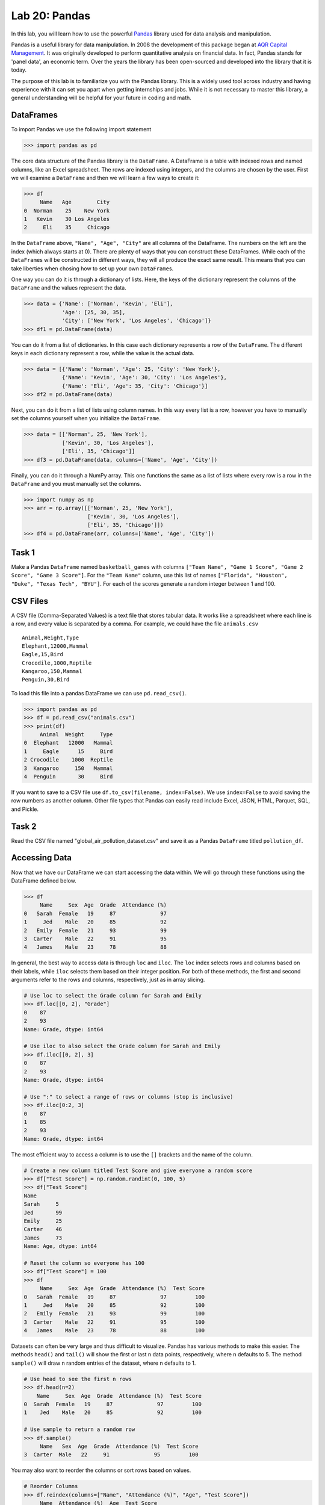 Lab 20: Pandas 
==============================================

.. https://foundations-of-applied-mathematics.github.io/

In this lab, you will learn how to use the powerful `Pandas <https://pandas.pydata.org/>`_ library used for data analysis and manipulation.

Pandas is a useful library for data manipulation.
In 2008 the development of this package began at `AQR Capital Management <https://pandas.pydata.org/about/>`_. 
It was originally developed to perform quantitative analysis on financial data.
In fact, Pandas stands for 'panel data', an economic term.
Over the years the library has been open-sourced and developed into the library that it is today.

The purpose of this lab is to familiarize you with the Pandas library.
This is a widely used tool across industry and having experience with it can set you apart when getting internships and jobs.
While it is not necessary to master this library, a general understanding will be helpful for your future in coding and math.

DataFrames
----------

.. Dataframe, read_csv, to_csv (explain keyword argument)

To import Pandas we use the following import statement

>>> import pandas as pd

The core data structure of the Pandas library is the ``DataFrame``.
A DataFrame is a table with indexed rows and named columns, like an Excel spreadsheet.
The rows are indexed using integers, and the columns are chosen by the user.
First we will examine a ``DataFrame`` and then we will learn a few ways to create it:

>>> df
     Name   Age        City
0  Norman    25    New York
1   Kevin    30 Los Angeles
2     Eli    35     Chicago

In the ``DataFrame`` above, ``"Name", "Age", "City"`` are all columns of the DataFrame.
The numbers on the left are the index (which always starts at 0).
There are plenty of ways that you can construct these DataFrames.
While each of the ``DataFrame``\s will be constructed in different ways, they will all produce the exact same result.
This means that you can take liberties when chosing how to set up your own ``DataFrame``\s.

One way you can do it is through a dictionary of lists. 
Here, the keys of the dictionary represent the columns of the ``DataFrame`` and the values represent the data. 

>>> data = {'Name': ['Norman', 'Kevin', 'Eli'], 
            'Age': [25, 30, 35], 
            'City': ['New York', 'Los Angeles', 'Chicago']}
>>> df1 = pd.DataFrame(data)

You can do it from a list of dictionaries.
In this case each dictionary represents a row of the ``DataFrame``\.
The different keys in each dictionary represent a row, while the value is the actual data.

>>> data = [{'Name': 'Norman', 'Age': 25, 'City': 'New York'},
            {'Name': 'Kevin', 'Age': 30, 'City': 'Los Angeles'},
            {'Name': 'Eli', 'Age': 35, 'City': 'Chicago'}]
>>> df2 = pd.DataFrame(data)

Next, you can do it from a list of lists using column names.
In this way every list is a row, however you have to manually set the columns yourself when you initialize the ``DataFrame``\.

>>> data = [['Norman', 25, 'New York'],
            ['Kevin', 30, 'Los Angeles'],
            ['Eli', 35, 'Chicago']]
>>> df3 = pd.DataFrame(data, columns=['Name', 'Age', 'City'])

Finally, you can do it through a NumPy array.
This one functions the same as a list of lists where every row is a row in the ``DataFrame`` and you must manually set the columns. 

>>> import numpy as np
>>> arr = np.array([['Norman', 25, 'New York'],
                    ['Kevin', 30, 'Los Angeles'],
                    ['Eli', 35, 'Chicago']])
>>> df4 = pd.DataFrame(arr, columns=['Name', 'Age', 'City'])

Task 1
------

Make a Pandas ``DataFrame`` named ``basketball_games`` with columns ``["Team Name", "Game 1 Score", "Game 2 Score", "Game 3 Score"]``. 
For the ``"Team Name"`` column, use this list of names ``["Florida", "Houston", "Duke", "Texas Tech", "BYU"]``. 
For each of the scores generate a random integer between 1 and 100. 


CSV Files
---------

.. What are csv files, and how to read and write to them


A CSV file (Comma-Separated Values) is a text file that stores tabular data. 
It works like a spreadsheet where each line is a row, and every value is separated by a comma.
For example, we could have the file ``animals.csv`` ::

     Animal,Weight,Type
     Elephant,12000,Mammal
     Eagle,15,Bird
     Crocodile,1000,Reptile
     Kangaroo,150,Mammal
     Penguin,30,Bird

To load this file into a pandas DataFrame we can use ``pd.read_csv()``\.


>>> import pandas as pd
>>> df = pd.read_csv("animals.csv")
>>> print(df)
     Animal  Weight     Type
0  Elephant   12000   Mammal
1     Eagle      15     Bird
2 Crocodile    1000  Reptile
3  Kangaroo     150   Mammal
4  Penguin       30     Bird

If you want to save to a CSV file use ``df.to_csv(filename, index=False)``\. 
We use ``index=False`` to avoid saving the row numbers as another column. 
Other file types that Pandas can easily read include Excel, JSON, HTML, Parquet, SQL, and Pickle. 

Task 2
------

.. Have them read the csv file

Read the CSV file named "global_air_pollution_dataset.csv" and save it as a Pandas ``DataFrame`` titled ``pollution_df``. 

Accessing Data
--------------
.. Data Manipulation (accessing data loc, iloc, access column (["col_name"], .col_name))
.. df.head(), sort_values(), unique(), drop,
.. Problem 1: budget.csv problem (not all of the parts)
.. Basic Data Manipulation + Basic Stat Functions + Masks(?)

Now that we have our DataFrame we can start accessing the data within.
We will go through these functions using the DataFrame defined below.

>>> df
     Name     Sex  Age  Grade  Attendance (%)
0   Sarah  Female   19     87              97
1     Jed    Male   20     85              92
2   Emily  Female   21     93              99
3  Carter    Male   22     91              95
4   James    Male   23     78              88

In general, the best way to access data is through ``loc`` and ``iloc``\. 
The ``loc`` index selects rows and columns based on their labels, while ``iloc`` selects them based on their integer position.
For both of these methods, the first and second arguments refer to the rows and columns, respectively, just as in array slicing.


.. code-block:: python

     # Use loc to select the Grade column for Sarah and Emily
     >>> df.loc[[0, 2], "Grade"]
     0    87
     2    93
     Name: Grade, dtype: int64

     # Use iloc to also select the Grade column for Sarah and Emily
     >>> df.iloc[[0, 2], 3]
     0    87
     2    93
     Name: Grade, dtype: int64

     # Use ":" to select a range of rows or columns (stop is inclusive)
     >>> df.iloc[0:2, 3]
     0    87
     1    85
     2    93
     Name: Grade, dtype: int64

The most efficient way to access a column is to use the ``[]`` brackets and the name of the column.

.. code-block:: python

     # Create a new column titled Test Score and give everyone a random score
     >>> df["Test Score"] = np.random.randint(0, 100, 5)
     >>> df["Test Score"]
     Name
     Sarah     5
     Jed       99
     Emily     25
     Carter    46
     James     73
     Name: Age, dtype: int64

     # Reset the column so everyone has 100
     >>> df["Test Score"] = 100
     >>> df
          Name     Sex  Age  Grade  Attendance (%)  Test Score
     0   Sarah  Female   19     87              97         100
     1     Jed    Male   20     85              92         100
     2   Emily  Female   21     93              99         100
     3  Carter    Male   22     91              95         100
     4   James    Male   23     78              88         100


Datasets can often be very large and thus difficult to visualize. 
Pandas has various methods to make this easier. 
The methods ``head()`` and ``tail()`` will show the first or last n data points, respectively, where n defaults to 5. 
The method ``sample()`` will draw n random entries of the dataset, where n defaults to 1.


.. code-block:: python

     # Use head to see the first n rows
     >>> df.head(n=2)
         Name     Sex  Age  Grade  Attendance (%)  Test Score
     0  Sarah  Female   19     87              97         100
     1    Jed    Male   20     85              92         100

     # Use sample to return a random row
     >>> df.sample()
          Name   Sex  Age  Grade  Attendance (%)  Test Score
     3  Carter  Male   22     91              95         100

You may also want to reorder the columns or sort rows based on values.

.. code-block:: python

     # Reorder Columns
     >>> df.reindex(columns=["Name", "Attendance (%)", "Age", "Test Score"])
          Name  Attendance (%)  Age  Test Score 
     0   Sarah              97   19         100
     1     Jed              92   20         100
     2   Emily              99   21         100
     3  Carter              95   22         100
     4   James              88   23         100

     # Sort descending according to Attendance (%)
     >>> df.sort_values("Attendance (%)", ascending=False)
          Name     Sex  Age  Grade  Attendance (%)  Test Score
     2   Emily  Female   21     93              99         100
     0   Sarah  Female   19     87              97         100
     3  Carter    Male   22     91              95         100
     1     Jed    Male   20     85              92         100
     4   James    Male   23     78              88         100

Now we will go over the ``unique()`` and ``drop()`` methods.
``unique()`` allows us to find all the unique entries in a column, and their data type.
``drop()`` makes it possible to easily remove rows.

.. code-block:: python

     # Use unique() to get an array with the unique values and their data type
     >>> df["Sex"].unique()
     array(['Female', 'Male'], dtype=object)

     # Use drop() to get rid of a row
     >>> df.drop("Jed", inplace=True)
     >>> df
               Sex  Age  Grade  Attendance (%)  Test Score
     Name                                                
     Sarah  Female   19     87              97         100
     Emily  Female   21     93              99         100
     Carter   Male   22     91              95         100
     James    Male   23     78              88         100


Here is a list of other methods to be familiar with.

- ``df.shape`` - Get the (rows, columns) of the DataFrame.
- ``df.rename(columns={'old': 'new'})`` - Rename columns.
- ``df.fillna(value)`` - Replace NaNs with a specified value.
- ``df.dropna()`` - Remove rows with missing values.
- ``df.astype({'col': type})`` - Convert column data types.
- ``df.columns`` - Get a lsit of column names and data types

.. note::

     NaN stands for "Not a Number". 
     It represents missing or undefined values.
     When working with real-world data it is **very common** to have missing values. 
     It is important to know functions that work with this type of data. 
     While it is not the focus of this lab, an important step in the data science process involves peapearing data (e.g., dealing with NaNs) for use downstream data science tasks.





Task 3
------

Load ``pollution_df``\.
First, reindex the columns so that ``AQI Value`` and ``AQI Category`` are the first two columns and all other columns maintain their order.
Next, sort the ``DataFrame`` in descending order based on their ``AQI Value``\.
Finally, reset all values in the ``Ozone AQI Value`` column to 0.

.. Have them do tasks 2-4 of the budget activity
.. Maybe Add task about dropping Nans


Basic Data Manipulation
-----------------------

Because the primary pandas data structures are based off of ``np.ndarray``\s, most NumPy functions work
with pandas structures. For example, basic vector operations work as would be expected:

.. code-block:: python

     # Sum Grade and Attendance (%) of all students
     >>> df["Grade"] + df["Attendance (%)"]
     Name
     Sarah     140.5
     Jed       134.5
     Emily     145.5
     Carter    140.5
     James     127.0
     dtype: float64

     # Halve all Grade values
     >>> df["Grade"] / 2
     Name
     Sarah     21.75
     Jed       21.25
     Emily     23.25
     Carter    22.75
     James     19.50
     Name: Grade, dtype: float64

Here is a variety of other operations that work well on DataFrames.

- ``df.abs()`` - Object with absolute values taken (of numerical data)  
- ``df[column_name].idxmax()`` - The index label of the maximum value  
- ``df[column_name].idxmin()`` - The index label of the minimum value  
- ``df.count()`` - The number of non-null entries  
- ``df.cumprod()`` - The cumulative product over an axis  
- ``df.cumsum()`` - The cumulative sum over an axis  
- ``df.max()`` - The maximum of the entries  
- ``df.mean()`` - The average of the entries  
- ``df.median()`` - The median of the entries  
- ``df.min()`` - The minimum of the entries  
- ``df.mode()`` - The most common element(s)  
- ``df.prod()`` - The product of the elements  
- ``df.sum()`` - The sum of the elements  
- ``df.var()`` - The variance of the elements  


Masking
-------

*Masking* in Pandas refers to selecting or updating values based on conditions, usually using boolean indexing. 
For a quick recap, a mask is an array of truth values.
This can be useful if you want to find and edit rows given a certain condition. 

.. code-block:: python
     
     # Select students with Grade > 90
     >>> mask = df["Grade"] > 90
     >>> print(mask)
     0 False
     1 False
     2  True
     3  True
     4 False

     # We can use the mask in the dataframe, df[mask], to see students with a grade > 90
     >>> df[mask] # same as df[df["Grade"] > 90]
          Name     Sex  Age  Grade  Attendance (%)  Test Score
     2   Emily  Female   21     93              99         100
     3  Carter    Male   22     91              95         100

A mask can also be used with ``loc`` to modify data given certain conditions. 
You have to make sure that you pass in the arguments correctly as ``df.loc[mask, column_to_edit]``\.

.. code-block:: python

     # Set Test Score to 105 for students with Attendance > 95
     >>> df.loc[df["Attendance (%)"] > 95, "Test Score"] = 105
     >>> df
          Name     Sex  Age  Grade  Attendance (%)  Test Score
     0   Sarah  Female   19     87              97         105
     1     Jed    Male   20     85              92         100
     2   Emily  Female   21     93              99         105
     3  Carter    Male   22     91              95         100
     4   James    Male   23     78              88         100

Finally, there are a few syntax differences with Pandas boolean masking. 
For logical "and" they use ``&`` and for logical "or" they use ``|``. 
It is also important to note that "not" is ``~``\, but "not equal" is ``!=``\.
Whenever you use these arguments make sure to surround the mask in ``()``\.

.. code-block:: python

     # Access rows where 'Sex' is 'Female' and 'Test Score' is 105
     >>> df[(df['Sex'] == 'Female') & (df['Test Score'] == 105)]
         Name     Sex  Age  Grade  Attendance (%)  Test Score
     0  Sarah  Female   19     87              97         105
     2  Emily  Female   21     93              99         105

     # Access rows where 'Sex' is 'Male' or their 'Grade' is not 87
     >>> df[(df['Sex'] == 'Male') | ~(df['Grade'] == 87)]
          Name    Sex  Age  Grade  Attendance (%)  Test Score
     1     Jed   Male   20     85              92         100
     2   Emily Female   21     93              99         105
     3  Carter   Male   22     91              95         100
     4   James   Male   23     78              88         100



Task 4
------

Load ``pollution_df``\.
Create a new column ``Combined AQI Value`` which is the sum of the ``AQI Value``\, ``CO AQI Value``\, ``Ozone AQI Value``\, ``NO2 AQI Value``\, and ``PM2.5 AQI Value`` columns.
Change the ``AQI Category`` to "terrible" where ``AQI Value`` and ``PM2.5 AQI Value`` are both greater than 100.


Basic Statistical Functions
---------------------------

The Pandas library allows us to easily calculate basic summary statistics of our data, which can be
useful when we want a quick description of the data. The ``describe()`` function outputs several
such summary statistics for each column in a DataFrame:

.. code-block:: python

     >>> df
            Math 290  Math 213  Math 495R
     Ben          84        87         84
     Kate         87        94         97
     Trent        75        98         60
     Bryce        67        75         94
     Megan        89        67         66


     >>> df.describe()
             Math 290    Math 213   Math 495R
     count   5.000000    5.000000    5.000000
     mean   80.400000   84.200000   80.200000
     std     9.600520   13.014604   15.711697
     min    67.000000   67.000000   60.000000
     25%    75.000000   75.000000   66.000000
     50%    84.000000   87.000000   84.000000
     75%    87.000000   94.000000   94.000000
     max    89.000000   98.000000   97.000000

Use ``rank()`` to rank the values in a data set, either within each entry or within each column. 
It assigns each element a numeric rank based on the passed in arguments. 
This function defaults ranking in ascending order: the least will be ranked 1 and the
greatest will be ranked the highest number.

.. code-block:: python

     # Rank each student's performance in their classes in descending order
     # (best to worst)
     # The method keyword specifies what rank to use when ties occur.
     >>> df.rank(axis=1, method="max", ascending=False)
               Math 290  Math 213  Math 495R
     Ben           2.0       1.0       2.0
     Kate          3.0       2.0       1.0
     Trent         2.0       1.0       3.0
     Bryce         3.0       2.0       1.0
     Megan         1.0       3.0       2.0

Here are some other useful statistical functions.

- ``df.std()`` - The standard deviation of the elements  
- ``df.nunique()`` - Number of distinct elements  
- ``df.pct_change()`` - Percentage change between elements  
- ``df.skew()`` - Sample skewness of each column  

Task 5
------

.. Have Them do problem 2

Using the ``pollution_df``, find the country with the highest average for the ``AQI Value`` column and set the corresponding variable to that country and average.




